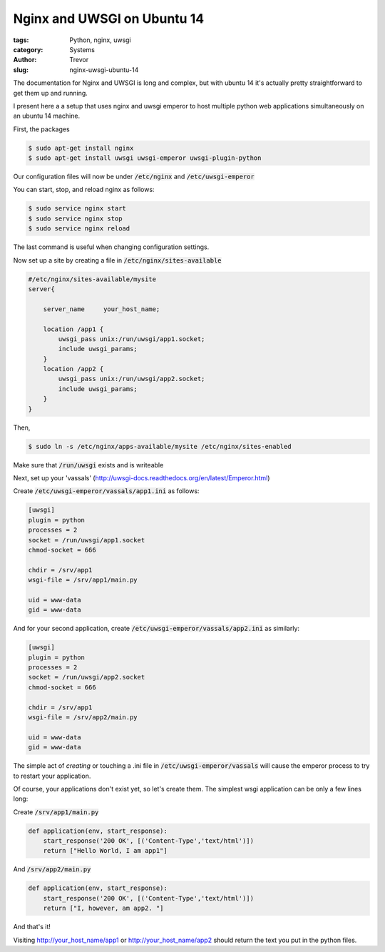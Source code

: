 Nginx and UWSGI on Ubuntu 14
============================

:tags: Python, nginx, uwsgi
:category: Systems
:author: Trevor
:slug: nginx-uwsgi-ubuntu-14

The documentation for Nginx and UWSGI is long and complex, but with ubuntu 14
it's actually pretty straightforward to get them up and running.

I present here a a setup that uses nginx and uwsgi emperor to host
multiple python web applications simultaneously on an ubuntu 14 machine.

First, the packages

.. code-block:: sh

    $ sudo apt-get install nginx
    $ sudo apt-get install uwsgi uwsgi-emperor uwsgi-plugin-python
    
    
Our configuration files will now be under :code:`/etc/nginx` and :code:`/etc/uwsgi-emperor`

You can start, stop, and reload nginx as follows:

.. code-block:: sh

    $ sudo service nginx start
    $ sudo service nginx stop
    $ sudo service nginx reload
    
The last command is useful when changing configuration settings.

Now set up a site by creating a file in :code:`/etc/nginx/sites-available`

.. code-block:: sh
    
    #/etc/nginx/sites-available/mysite
    server{
    
        server_name     your_host_name;
        
        location /app1 {
            uwsgi_pass unix:/run/uwsgi/app1.socket;
            include uwsgi_params;
        }
        location /app2 {
            uwsgi_pass unix:/run/uwsgi/app2.socket;
            include uwsgi_params;
        }
    }

    
Then,

.. code-block:: sh

    $ sudo ln -s /etc/nginx/apps-available/mysite /etc/nginx/sites-enabled
    
    
Make sure that :code:`/run/uwsgi` exists and is writeable

Next, set up your 'vassals' (http://uwsgi-docs.readthedocs.org/en/latest/Emperor.html)

Create  :code:`/etc/uwsgi-emperor/vassals/app1.ini` as follows:

.. code-block:: ini

    [uwsgi]
    plugin = python
    processes = 2
    socket = /run/uwsgi/app1.socket
    chmod-socket = 666
    
    chdir = /srv/app1
    wsgi-file = /srv/app1/main.py
      
    uid = www-data
    gid = www-data


And for your second application, create  :code:`/etc/uwsgi-emperor/vassals/app2.ini` as similarly:

.. code-block:: ini

    [uwsgi]
    plugin = python
    processes = 2
    socket = /run/uwsgi/app2.socket
    chmod-socket = 666
    
    chdir = /srv/app1
    wsgi-file = /srv/app2/main.py
      
    uid = www-data
    gid = www-data
    
    
    
The simple act of *creating* or touching a .ini file in :code:`/etc/uwsgi-emperor/vassals` will cause
the emperor process to try to restart your application.

Of course, your applications don't exist yet, so let's create them.  The simplest wsgi
application can be only a few lines long:

Create :code:`/srv/app1/main.py`

.. code-block:: python

    def application(env, start_response):
        start_response('200 OK', [('Content-Type','text/html')])
        return ["Hello World, I am app1"]
        

And :code:`/srv/app2/main.py`

.. code-block:: python

    def application(env, start_response):
        start_response('200 OK', [('Content-Type','text/html')])
        return ["I, however, am app2. "]
        

        
And that's it!

Visiting http://your_host_name/app1 or http://your_host_name/app2 should return the text 
you put in the python files.
